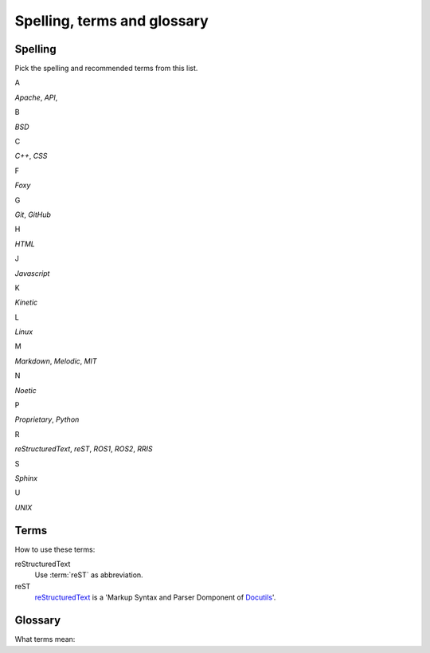 ============================
Spelling, terms and glossary
============================

.. _spelling-ref:

Spelling
========

.. default-role:: guilabel

Pick the spelling and recommended terms from this list.


A

`Apache`,
`API`,

B

`BSD`

C

`C++`,
`CSS`

F

`Foxy`

G

`Git`, 
`GitHub`

H

`HTML`

J

`Javascript`

K

`Kinetic`

L

`Linux`

M

`Markdown`, 
`Melodic`,
`MIT`

N

`Noetic`

P

`Proprietary`,
`Python`

R

`reStructuredText`,
`reST`,
`ROS1`, 
`ROS2`, 
`RRIS`

S

`Sphinx`

U

`UNIX`


Terms
=====

How to use these terms:

reStructuredText
   Use :term:`reST` as abbreviation.

reST
   `reStructuredText <https://docutils.sourceforge.io/rst.html>`__ is a 'Markup
   Syntax and Parser Domponent of `Docutils
   <https://docutils.sourceforge.io/index.html>`__'.


Glossary
========

What terms mean:

.. glossary::

   reST
      reStructuredText

   .. Some special term
   ..    Description to this special term